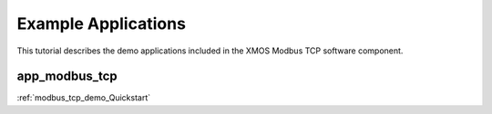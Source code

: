 Example Applications
====================

This tutorial describes the demo applications included in the XMOS Modbus TCP software component.

app_modbus_tcp
--------------

:ref:`modbus_tcp_demo_Quickstart`
